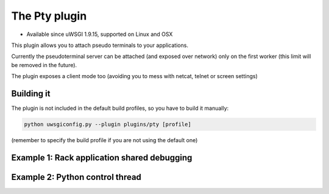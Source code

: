 The Pty plugin
==============

- Available since uWSGI 1.9.15, supported on Linux and OSX

This plugin allows you to attach pseudo terminals to your applications.

Currently the pseudoterminal server can be attached (and exposed over network) only on the first worker
(this limit will be removed in the future).

The plugin exposes a client mode too (avoiding you to mess with netcat, telnet or screen settings)


Building it
***********

The plugin is not included in the default build profiles, so you have to build it manually:

.. code-block:: sh

   python uwsgiconfig.py --plugin plugins/pty [profile]
   
(remember to specify the build profile if you are not using the default one)

Example 1: Rack application shared debugging
********************************************

Example 2: Python control thread
********************************
